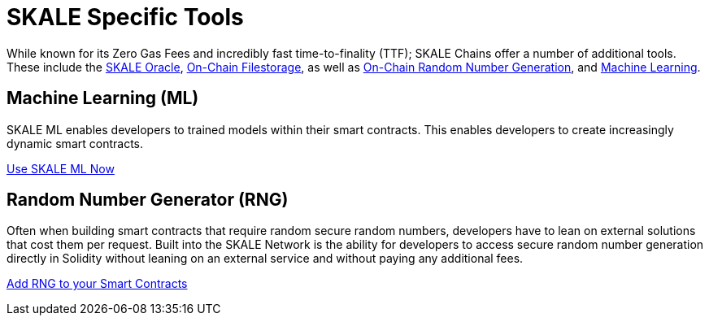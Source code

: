 = SKALE Specific Tools

While known for its Zero Gas Fees and incredibly fast time-to-finality (TTF); SKALE Chains offer a number of additional tools.
These include the xref:oracles/oracle.adoc[SKALE Oracle], xref:filestorage/index.adoc[On-Chain Filestorage], as well as xref:random-number-generator[On-Chain Random Number Generation], and xref:ml[Machine Learning].


== Machine Learning (ML)

SKALE ML enables developers to trained models within their smart contracts. This enables developers to create increasingly dynamic smart contracts.

xref:ml[Use SKALE ML Now]

== Random Number Generator (RNG)

Often when building smart contracts that require random secure random numbers, developers have to lean on external solutions that cost them per request.
Built into the SKALE Network is the ability for developers to access secure random number generation directly in Solidity without leaning on an external service 
and without paying any additional fees.

xref:random-number-generator[Add RNG to your Smart Contracts]